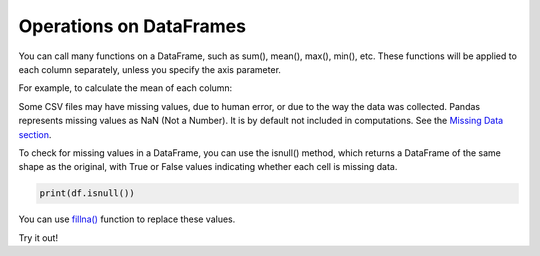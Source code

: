 ..  Copyright (C)  Brad Miller, David Ranum, Jeffrey Elkner, Peter Wentworth, Allen B. Downey, Chris
    Meyers, and Dario Mitchell.  Permission is granted to copy, distribute
    and/or modify this document under the terms of the GNU Free Documentation
    License, Version 1.3 or any later version published by the Free Software
    Foundation; with Invariant Sections being Forward, Prefaces, and
    Contributor List, no Front-Cover Texts, and no Back-Cover Texts.  A copy of
    the license is included in the section entitled "GNU Free Documentation
    License".

..  shortname:: 03-operations
..  description:: Operations on DataFrames.

.. setup for automatic question numbering.

.. qnum::
   :start: 1
   :prefix: ex1-
   

.. _03_operations:

Operations on DataFrames
###########################################

You can call many functions on a DataFrame, such as sum(), mean(), max(), min(), etc. These functions will be applied to each column separately, unless you specify the axis parameter.

For example, to calculate the mean of each column:

.. raw:: html

    <div style='background-color: #f5f5f5; border-radius: 4px; border: 1px solid #ccc; padding:2px'>
        <p><strong>Syntax:</strong> <code>DataFrame.mean(axis=0, skipna=True, level=None, numeric_only=False, **kwargs)</code></p>
        <ul>
        <li><strong>Parameters:</strong></li>
        <ul>
        <li><code>axis</code>: {index (0), columns (1)}</li>
        <li><code>skipna</code>: Exclude NA/null values when computing the result</li>
        <li><code>level</code>: If the axis is a MultiIndex (hierarchical), count along a particular level, collapsing into a Series</li>
        <li><code>numeric_only</code>: Include only float, int, boolean columns. If None, will attempt to use everything, then use only numeric data. Not implemented for Series.</li>
        </ul>
        <li><strong>Returns:</strong></li>
        <ul>
            <li><code>mean</code>: Series or DataFrame (if level specified)</li>
        </ul>
        </ul>
    </div>


.. activecode:: ex2-1c
    :language: python3
    :hidecode:

    import pandas as pd

    # Read the CSV file
    df = pd.DataFrame({
        'name': ['John', 'Jane', 'Sue', 'Fred'],
        'age': [23, 78, 22, 19]
    })

.. activecode:: ex3-2
    :language: python3
    :include: ex2-1c

    print(df['age'].mean())

Some CSV files may have missing values, due to human error, or due to the way the data was collected. 
Pandas represents missing values as NaN (Not a Number). It is by default not included in computations. See the `Missing Data section <https://pandas.pydata.org/docs/user_guide/missing_data.html#missing-data>`_.


To check for missing values in a DataFrame, you can use the isnull() method, which returns a DataFrame of the same shape as the original, with True or False values indicating whether each cell is missing data.  

.. code-block:: python

    print(df.isnull())

You can use `fillna() <https://pandas.pydata.org/docs/reference/api/pandas.DataFrame.fillna.html#pandas.DataFrame.fillna>`_ function to replace these values.

.. raw:: html

    <div style='background-color: #f5f5f5; border-radius: 4px; border: 1px solid #ccc; padding:2px'>
    <p><strong>Syntax:</strong> <code>DataFrame.fillna(value=None, method=None, axis=None, inplace=False, limit=None, downcast=None, **kwargs)</code></p>
        <ul>
            <li><strong>Parameters:</strong></li>
            <ul>
                <li><code>value</code>: Static, dictionary, array, series, or dataframe to fill instead of NaN.</li>
                <li><code>method</code>: Method used if no value is passed. Options include <code>bfill</code>, <code>backfill</code>, or <code>ffill</code>, which fill values using the forward index or previous/backward values, respectively.</li>
                <li><code>axis</code>: Takes an integer (0 or 1) or a string (<code>index</code> or <code>columns</code>) to specify rows/columns.</li>
                <li><code>inplace</code>: A boolean indicating whether changes should be made directly to the dataframe if set to <code>True</code>.</li>
                <li><code>limit</code>: An integer specifying the maximum number of consecutive forward/backward NaN value fills.</li>
                <li><code>downcast</code>: A dictionary specifying dtype conversions (e.g., <code>Float64</code> to <code>int64</code>).</li>
                <li><code>**kwargs</code>: Additional keyword arguments.</li>
            </ul>
        </ul>
    </div>



Try it out!

.. activecode:: ex3-1
    :language: python3
    :hidecode:

    import pandas as pd

    # Read the CSV file
    df = pd.DataFrame({
        'name': ['John', 'Jane', 'Sue', 'Fred'],
        'age': [23, 78, 22, 19]
    })


.. activecode:: ex3-3
    :language: python3
    :include: ex3-1

    # Print the names of people between 18-65 years old.
    print(df[df['name'] ...])
